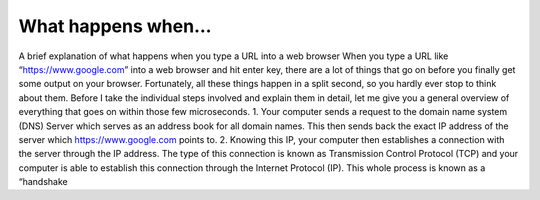 What happens when...
====================
A brief explanation of what happens when you type
a URL into a web browser
When you type a URL like “https://www.google.com” into a web
browser and hit enter key, there are a lot of things that go on before
you finally get some output on your browser.
Fortunately, all these things happen in a split second, so you hardly
ever stop to think about them. Before I take the individual steps
involved and explain them in detail, let me give you a general
overview of everything that goes on within those few microseconds.
1. Your computer sends a request to the domain name system
(DNS)
Server which serves as an address book for all domain names.
This then sends back the exact IP address of the server which
https://www.google.com points to.
2. Knowing this IP, your computer then establishes a connection
with the server through the IP address. The type of this
connection is known as Transmission Control Protocol (TCP)
and your computer is able to establish this connection
through the Internet Protocol (IP). This whole process is
known as a “handshake
